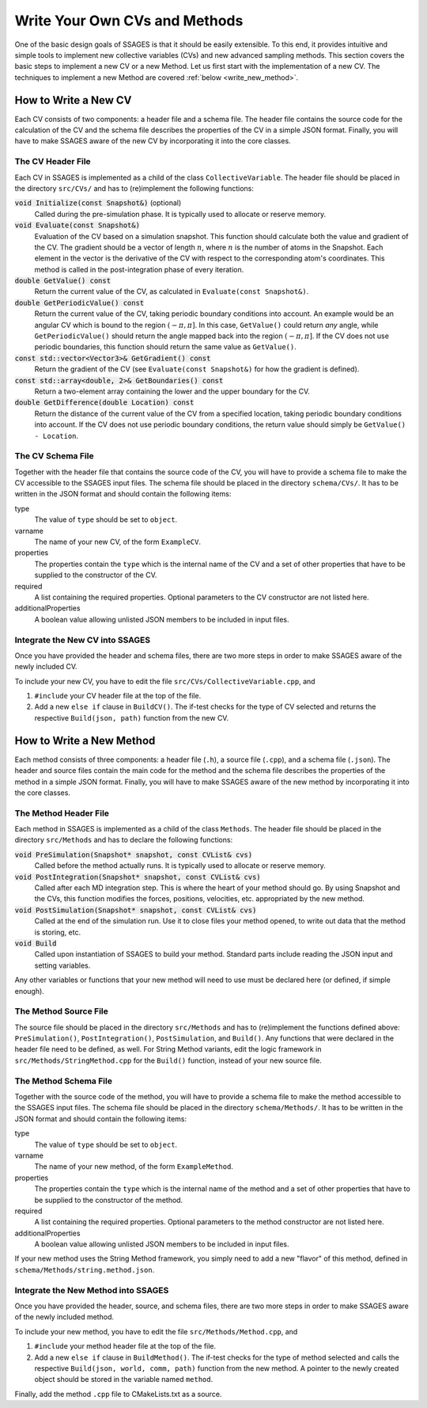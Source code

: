 .. _Write-your-own-method:

Write Your Own CVs and Methods
==============================

One of the basic design goals of SSAGES is that it should be easily extensible.
To this end, it provides intuitive and simple tools to implement new collective
variables (CVs) and new advanced sampling methods. This section covers the
basic steps to implement a new CV or a new Method. Let us first start with the
implementation of a new CV. The techniques to implement a new Method are
covered :ref:`below <write_new_method>`.

.. _write_new_CV:

How to Write a New CV
---------------------

Each CV consists of two components: a header file and a schema file. The header
file contains the source code for the calculation of the CV and the schema file
describes the properties of the CV in a simple JSON format. Finally, you will
have to make SSAGES aware of the new CV by incorporating it into the core
classes.

The CV Header File
^^^^^^^^^^^^^^^^^^

Each CV in SSAGES is implemented as a child of the class ``CollectiveVariable``.
The header file should be placed in the directory ``src/CVs/`` and has to
(re)implement the following functions:

:code:`void Initialize(const Snapshot&)` (optional)
    Called during the pre-simulation phase. It is typically used
    to allocate or reserve memory.

:code:`void Evaluate(const Snapshot&)`
    Evaluation of the CV based on a simulation snapshot. This function should
    calculate both the value and gradient of the CV. The gradient should be a
    vector of length :math:`n`, where :math:`n` is the number of atoms
    in the Snapshot. Each element in the vector is the derivative of the CV with
    respect to the corresponding atom's coordinates. This method is called
    in the post-integration phase of every iteration.

:code:`double GetValue() const`
    Return the current value of the CV, as calculated in
    ``Evaluate(const Snapshot&)``.

:code:`double GetPeriodicValue() const`
    Return the current value of the CV, taking periodic boundary conditions into
    account. An example would be an angular CV which is bound to the region
    :math:`(-\pi,\pi]`. In this case, ``GetValue()`` could return *any* angle,
    while ``GetPeriodicValue()`` should return the angle mapped back into the
    region :math:`(-\pi,\pi]`. If the CV does not use periodic boundaries, this
    function should return the same value as ``GetValue()``.

:code:`const std::vector<Vector3>& GetGradient() const`
    Return the gradient of the CV (see ``Evaluate(const Snapshot&)`` for how the
    gradient is defined).

:code:`const std::array<double, 2>& GetBoundaries() const`
    Return a two-element array containing the lower and the upper boundary for
    the CV.

:code:`double GetDifference(double Location) const`
    Return the distance of the current value of the CV from a specified
    location, taking periodic boundary conditions into account. If the CV does
    not use periodic boundary conditions, the return value should simply be
    ``GetValue() - Location``.

The CV Schema File
^^^^^^^^^^^^^^^^^^

Together with the header file that contains the source code of the CV, you will
have to provide a schema file to make the CV accessible to the SSAGES input
files. The schema file should be placed in the directory ``schema/CVs/``. It
has to be written in the JSON format and should contain the following items:

type
    The value of ``type`` should be set to ``object``.

varname
    The name of your new CV, of the form ``ExampleCV``.

properties
    The properties contain the ``type`` which is the internal name of the CV and
    a set of other properties that have to be supplied to the constructor of the
    CV.

required
    A list containing the required properties. Optional parameters to the CV
    constructor are not listed here.

additionalProperties
    A boolean value allowing unlisted JSON members to be included in input files.

Integrate the New CV into SSAGES
^^^^^^^^^^^^^^^^^^^^^^^^^^^^^^^^

Once you have provided the header and schema files, there are two more
steps in order to make SSAGES aware of the newly included CV.

To include your new CV, you have to edit the file
``src/CVs/CollectiveVariable.cpp``, and

1. ``#include`` your CV header file at the top of the file.
2. Add a new ``else if`` clause in ``BuildCV()``. The if-test checks for the
   type of CV selected and returns the respective ``Build(json, path)``
   function from the new CV.

.. _write_new_method:

How to Write a New Method
-------------------------

Each method consists of three components: a header file (``.h``),
a source file (``.cpp``), and a schema file (``.json``).
The header and source files contain the main code for the method
and the schema file describes the properties of the method in a simple JSON
format. Finally, you will have to make SSAGES aware of the new method by
incorporating it into the core classes.

The Method Header File
^^^^^^^^^^^^^^^^^^^^^^

Each method in SSAGES is implemented as a child of the class ``Methods``.
The header file should be placed in the directory ``src/Methods`` and has to
declare the following functions:

:code:`void PreSimulation(Snapshot* snapshot, const CVList& cvs)`
    Called before the method actually runs. It is typically used
    to allocate or reserve memory.

:code:`void PostIntegration(Snapshot* snapshot, const CVList& cvs)`
    Called after each MD integration step. This is where the heart of your
    method should go. By using Snapshot and the CVs, this function modifies
    the forces, positions, velocities, etc. appropriated by the new method.

:code:`void PostSimulation(Snapshot* snapshot, const CVList& cvs)`
    Called at the end of the simulation run. Use it to close files
    your method opened, to write out data that the method is storing, etc.

:code:`void Build`
	Called upon instantiation of SSAGES to build your method. Standard parts
	include reading the JSON input and setting variables.

Any other variables or functions that your new method will need to use
must be declared here (or defined, if simple enough).

The Method Source File
^^^^^^^^^^^^^^^^^^^^^^

The source file should be placed in the directory ``src/Methods`` and has to
(re)implement the functions defined above: ``PreSimulation()``,
``PostIntegration()``, ``PostSimulation``, and ``Build()``. Any functions
that were declared in the header file need to be defined, as well.
For String Method variants, edit the logic framework in
``src/Methods/StringMethod.cpp`` for the ``Build()`` function, instead of
your new source file.

The Method Schema File
^^^^^^^^^^^^^^^^^^^^^^

Together with the source code of the method, you will
have to provide a schema file to make the method accessible to the SSAGES input
files. The schema file should be placed in the directory ``schema/Methods/``. It
has to be written in the JSON format and should contain the following items:

type
    The value of ``type`` should be set to ``object``.

varname
    The name of your new method, of the form ``ExampleMethod``.

properties
    The properties contain the ``type`` which is the internal name of the
    method and a set of other properties that have to be supplied to the
    constructor of the method.

required
    A list containing the required properties. Optional parameters to the method
    constructor are not listed here.

additionalProperties
    A boolean value allowing unlisted JSON members to be included in input files.

If your new method uses the String Method framework, you simply need to add a
new "flavor" of this method, defined in ``schema/Methods/string.method.json``.

Integrate the New Method into SSAGES
^^^^^^^^^^^^^^^^^^^^^^^^^^^^^^^^^^^^

Once you have provided the header, source, and schema files, there are two more
steps in order to make SSAGES aware of the newly included method.

To include your new method, you have to edit the file
``src/Methods/Method.cpp``, and

1. ``#include`` your method header file at the top of the file.
2. Add a new ``else if`` clause in ``BuildMethod()``. The if-test checks for
   the type of method selected and calls the respective
   ``Build(json, world, comm, path)`` function from the new method. A pointer
   to the newly created object should be stored in the variable named ``method``.

Finally, add the method ``.cpp`` file to CMakeLists.txt as a source.
